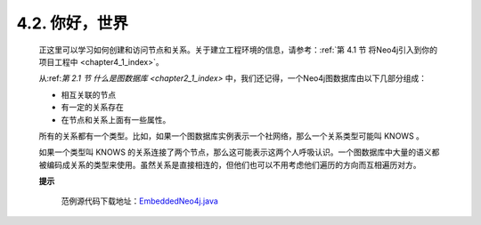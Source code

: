 .. _chapter4_2_index:

4.2. 你好，世界
==================================
    
    正这里可以学习如何创建和访问节点和关系。关于建立工程环境的信息，请参考：:ref:`第 4.1 节 将Neo4j引入到你的项目工程中 <chapter4_1_index>`。

    从:ref:`第 2.1 节 什么是图数据库 <chapter2_1_index>` 中，我们还记得，一个Neo4j图数据库由以下几部分组成：
    
    - 相互关联的节点 
    - 有一定的关系存在 
    - 在节点和关系上面有一些属性。
    
    所有的关系都有一个类型。比如，如果一个图数据库实例表示一个社网络，那么一个关系类型可能叫 KNOWS 。

    如果一个类型叫 KNOWS 的关系连接了两个节点，那么这可能表示这两个人呼吸认识。一个图数据库中大量的语义都被编码成关系的类型来使用。虽然关系是直接相连的，但他们也可以不用考虑他们遍历的方向而互相遍历对方。
 
    **提示**
    
        范例源代码下载地址：`EmbeddedNeo4j.java <https://github.com/neo4j/community/blob/1.8/embedded-examples/src/main/java/org/neo4j/examples/EmbeddedNeo4j.java>`_

